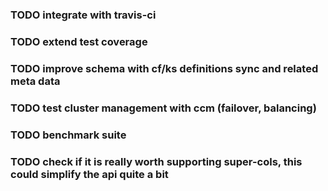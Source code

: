 *** TODO integrate with travis-ci
*** TODO extend test coverage
*** TODO improve schema with cf/ks definitions sync and related meta data
*** TODO test cluster management with ccm (failover, balancing)
*** TODO benchmark suite
*** TODO check if it is really worth supporting super-cols, this could simplify the api quite a bit
